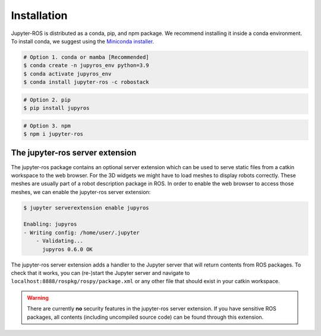 .. _usr-install-label:

Installation
============

Jupyter-ROS is distributed as a conda, pip, and npm package. We recommend 
installing it inside a conda environment. To install conda, we suggest using
the `Miniconda installer <https://docs.conda.io/en/latest/miniconda.html>`_.

.. code-block:: sh

   # Option 1. conda or mamba [Recommended]
   $ conda create -n jupyros_env python=3.9
   $ conda activate jupyros_env
   $ conda install jupyter-ros -c robostack

.. code-block:: sh

   # Option 2. pip
   $ pip install jupyros

.. code-block:: sh

   # Option 3. npm
   $ npm i jupyter-ros


The jupyter-ros server extension
--------------------------------

The jupyter-ros package contains an optional server extension which can be used
to serve static files from a catkin workspace to the web browser. For the 3D 
widgets we might have to load meshes to display robots correctly. These meshes
are usually part of a robot description package in ROS. In order to enable the 
web browser to access those meshes, we can enable the jupyter-ros server
extension:

.. code-block:: sh
  
  $ jupyter serverextension enable jupyros

  Enabling: jupyros
  - Writing config: /home/user/.jupyter
      - Validating...
        jupyros 0.6.0 OK

The jupyter-ros server extension adds a handler to the Jupyter server that will
return contents from ROS packages. To check that it works, you can (re-)start
the Jupyter server and navigate to ``localhost:8888/rospkg/rospy/package.xml``
or any other file that should exist in your catkin workspace.

.. warning::
  
  There are currently **no** security features in the jupyter-ros server
  extension. If you have sensitive ROS packages, all contents (including
  uncompiled source code) can be found through this extension.